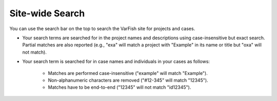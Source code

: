 .. _projects_search:

================
Site-wide Search
================

You can use the search bar on the top to search the VarFish site for projects and cases.

- Your search terms are searched for in the project names and descriptions using case-insensitive but exact search.
  Partial matches are also reported (e.g., "exa" will match a project with "Example" in its name or title but "oxa" will not match).

- Your search term is searched for in case names and individuals in your cases as follows:

    - Matches are performed case-insensitive ("example" will match "Example").
    - Non-alphanumeric characters are removed ("#12-345" will match "12345").
    - Matches have to be end-to-end ("12345" will not match "id12345").
